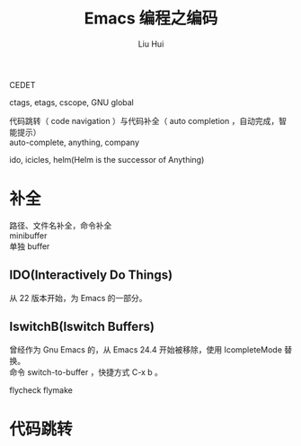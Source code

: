 # -*- mode: org; coding: utf-8; -*-
#+OPTIONS: \n:t
#+OPTIONS: ^:nil
#+TITLE:	Emacs 编程之编码
#+AUTHOR: Liu Hui
#+EMAIL: hliu@arcsoft.com
#+LATEX_CLASS: cn-article
#+LATEX_CLASS_OPTIONS: [9pt,a4paper]
#+LATEX_HEADER: \usepackage{geometry}
#+LATEX_HEADER: \geometry{top=2.54cm, bottom=2.54cm, left=3.17cm, right=3.17cm}
#+latex_header: \makeatletter
#+latex_header: \renewcommand{\@maketitle}{
#+latex_header: \newpage
#+latex_header: \begin{center}%
#+latex_header: {\Huge\bfseries \@title \par}%
#+latex_header: \end{center}%
#+latex_header: \par}
#+latex_header: \makeatother

#+LATEX: \newpage

CEDET

ctags, etags, cscope, GNU global

代码跳转（ code navigation ）与代码补全（ auto completion ，自动完成，智能提示）
auto-complete, anything, company

ido, icicles, helm(Helm is the successor of Anything)

* 补全
路径、文件名补全，命令补全
minibuffer
单独 buffer

** IDO(Interactively Do Things)
从 22 版本开始，为 Emacs 的一部分。

** IswitchB(Iswitch Buffers)
曾经作为 Gnu Emacs 的，从 Emacs 24.4 开始被移除，使用 IcompleteMode 替换。
命令 switch-to-buffer ，快捷方式 C-x b 。

flycheck flymake


* 代码跳转
